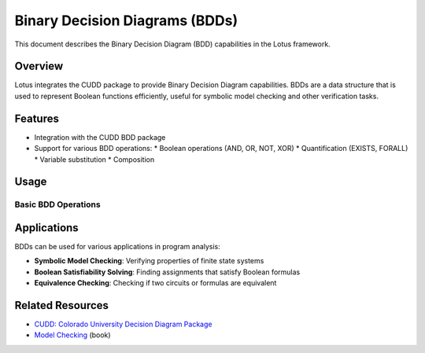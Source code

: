 Binary Decision Diagrams (BDDs)
===============================

This document describes the Binary Decision Diagram (BDD) capabilities in the Lotus framework.

Overview
--------

Lotus integrates the CUDD package to provide Binary Decision Diagram capabilities. BDDs are a data structure that is used to represent Boolean functions efficiently, useful for symbolic model checking and other verification tasks.

Features
--------

* Integration with the CUDD BDD package
* Support for various BDD operations:
  * Boolean operations (AND, OR, NOT, XOR)
  * Quantification (EXISTS, FORALL)
  * Variable substitution
  * Composition


Usage
-----

Basic BDD Operations
~~~~~~~~~~~~~~~~~~~~



Applications
------------

BDDs can be used for various applications in program analysis:

* **Symbolic Model Checking**: Verifying properties of finite state systems
* **Boolean Satisfiability Solving**: Finding assignments that satisfy Boolean formulas
* **Equivalence Checking**: Checking if two circuits or formulas are equivalent

Related Resources
-----------------

* `CUDD: Colorado University Decision Diagram Package <https://web.mit.edu/sage/export/tmp/y/usr/share/doc/polybori/cudd/cuddIntro.html>`_
* `Model Checking <https://mitpress.mit.edu/books/model-checking-second-edition>`_ (book) 